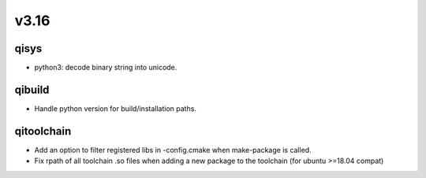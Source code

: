 v3.16
=====

qisys
-----

* python3: decode binary string into unicode.

qibuild
-------

* Handle python version for build/installation paths.

qitoolchain
-----------

* Add an option to filter registered libs in -config.cmake when make-package is called.
* Fix rpath of all toolchain .so files when adding a new package to the toolchain (for ubuntu >=18.04 compat)
